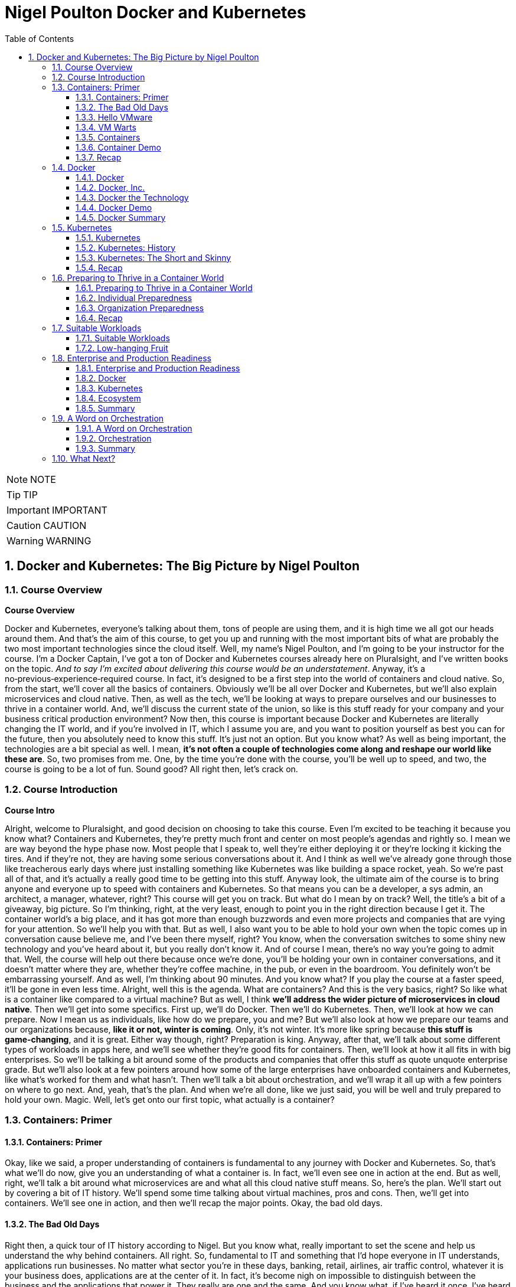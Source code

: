 = Nigel Poulton Docker and Kubernetes
:toc: left
:toclevels: 5
:sectnums:
:sectnumlevels: 5

NOTE: NOTE

TIP: TIP

IMPORTANT: IMPORTANT

CAUTION: CAUTION

WARNING: WARNING


== Docker and Kubernetes: The Big Picture by Nigel Poulton

=== Course Overview

*Course Overview*

Docker and Kubernetes, everyone's talking about them, tons of people are using them, and it is high time we all got our heads around them. And that's the aim of this course, to get you up and running with the most important bits of what are probably the two most important technologies since the cloud itself. Well, my name's Nigel Poulton, and I'm going to be your instructor for the course. I'm a Docker Captain, I've got a ton of Docker and Kubernetes courses already here on Pluralsight, and I've written books on the topic. _And to say I'm excited about delivering this course would be an understatement_. Anyway, it's a no‑previous‑experience‑required course. In fact, it's designed to be a first step into the world of containers and cloud native. So, from the start, we'll cover all the basics of containers. Obviously we'll be all over Docker and Kubernetes, but we'll also explain microservices and cloud native. Then, as well as the tech, we'll be looking at ways to prepare ourselves and our businesses to thrive in a container world. And, we'll discuss the current state of the union, so like is this stuff ready for your company and your business critical production environment? Now then, this course is important because Docker and Kubernetes are literally changing the IT world, and if you're involved in IT, which I assume you are, and you want to position yourself as best you can for the future, then you absolutely need to know this stuff. It's just not an option. But you know what? As well as being important, the technologies are a bit special as well. I mean, *it's not often a couple of technologies come along and reshape our world like these are*. So, two promises from me. One, by the time you're done with the course, you'll be well up to speed, and two, the course is going to be a lot of fun. Sound good? All right then, let's crack on.

=== Course Introduction

*Course Intro*

Alright, welcome to Pluralsight, and good decision on choosing to take this course. Even I'm excited to be teaching it because you know what? Containers and Kubernetes, they're pretty much front and center on most people's agendas and rightly so. I mean we are way beyond the hype phase now. Most people that I speak to, well they're either deploying it or they're locking it kicking the tires. And if they're not, they are having some serious conversations about it. And I think as well we've already gone through those like treacherous early days where just installing something like Kubernetes was like building a space rocket, yeah. So we're past all of that, and it's actually a really good time to be getting into this stuff. Anyway look, the ultimate aim of the course is to bring anyone and everyone up to speed with containers and Kubernetes. So that means you can be a developer, a sys admin, an architect, a manager, whatever, right? This course will get you on track. But what do I mean by on track? Well, the title's a bit of a giveaway, big picture. So I'm thinking, right, at the very least, enough to point you in the right direction because I get it. The container world's a big place, and it has got more than enough buzzwords and even more projects and companies that are vying for your attention. So we'll help you with that. But as well, I also want you to be able to hold your own when the topic comes up in conversation cause believe me, and I've been there myself, right? You know, when the conversation switches to some shiny new technology and you've heard about it, but you really don't know it. And of course I mean, there's no way you're going to admit that. Well, the course will help out there because once we're done, you'll be holding your own in container conversations, and it doesn't matter where they are, whether they're coffee machine, in the pub, or even in the boardroom. You definitely won't be embarrassing yourself. And as well, I'm thinking about 90 minutes. And you know what? If you play the course at a faster speed, it'll be gone in even less time. Alright, well this is the agenda. What are containers? And this is the very basics, right? So like what is a container like compared to a virtual machine? But as well, I think *we'll address the wider picture of microservices in cloud native*. Then we'll get into some specifics. First up, we'll do Docker. Then we'll do Kubernetes. Then, we'll look at how we can prepare. Now I mean us as individuals, like how do we prepare, you and me? But we'll also look at how we prepare our teams and our organizations because, *like it or not, winter is coming*. Only, it's not winter. It's more like spring because *this stuff is game‑changing*, and it is great. Either way though, right? Preparation is king. Anyway, after that, we'll talk about some different types of workloads in apps here, and we'll see whether they're good fits for containers. Then, we'll look at how it all fits in with big enterprises. So we'll be talking a bit around some of the products and companies that offer this stuff as quote unquote enterprise grade. But we'll also look at a few pointers around how some of the large enterprises have onboarded containers and Kubernetes, like what's worked for them and what hasn't. Then we'll talk a bit about orchestration, and we'll wrap it all up with a few pointers on where to go next. And, yeah, that's the plan. And when we're all done, like we just said, you will be well and truly prepared to hold your own. Magic. Well, let's get onto our first topic, what actually is a container?

=== Containers: Primer

==== Containers: Primer

Okay, like we said, a proper understanding of containers is fundamental to any journey with Docker and Kubernetes. So, that's what we'll do now, give you an understanding of what a container is. In fact, we'll even see one in action at the end. But as well, right, we'll talk a bit around what microservices are and what all this cloud native stuff means. So, here's the plan. We'll start out by covering a bit of IT history. We'll spend some time talking about virtual machines, pros and cons. Then, we'll get into containers. We'll see one in action, and then we'll recap the major points. Okay, the bad old days.

==== The Bad Old Days

Right then, a quick tour of IT history according to Nigel. But you know what, really important to set the scene and help us understand the why behind containers. All right. So, fundamental to IT and something that I'd hope everyone in IT understands, applications run businesses. No matter what sector you're in these days, banking, retail, airlines, air traffic control, whatever it is your business does, applications are at the center of it. In fact, it's become nigh on impossible to distinguish between the business and the applications that power it. They really are one and the same. And you know what, if I've heard it once, I've heard it a million times. No applications, no business, and it gets truer every day. Well, applications run for the most part on servers, and back in the day, right, I'd say definitely early to mid 2000s, most of the time we were doing one app per server. And by servers, I mean big, expensive, physical tin like this. So yeah, one of these for every app. And the model worked a bit like this. Hey, the business needs a new application for whatever reason, right, maybe a new product launch or something. Whatever though, the business needs a new app. Well, that means IT needs to go out and buy a new server. That comes with an upfront *CapEx cost*, but don't forget, it's also got a bunch of *OpEx costs*. I mean, power and cooling isn't free, and neither is hiring people to build and administer stuff. Okay, well you know what, what kind of server does this new application require? Like, how big does it have to be, and how fast? And I can tell you from sorry experience, the answers to questions like these were almost always, nobody knows. Seriously! Nobody ever knew how big or fast a server had to be. So, IT did the only reasonable thing. They erred on the side of caution and they went big and fast. And rightly so, right? I mean, the last thing anyone wanted, including the business, was poor performance. I mean, imagine it. Unable to carry out business and potentially losing customers and revenue, all because IT cheaped out on a server that wasn't fast enough. Nah, not happening on my shift. So, IT bought big and fast, and yeah, you probably know, 99 times out of 100 we ended up with a bunch of massively overpowered servers running at like 5 or 10% of what they were actually capable of. A proper, shameful waste of company capital and resources. So, that was the bad old days.

==== Hello VMware

Then, along came VMware. And, oh my goodness, did the world change for the better? Almost overnight, we had this technology that let us take those same overspec'd physical servers and squeeze so much more out of them. Literally, a load more bang for the company's buck. So I guess, well done IT operations guys. I never doubted for 1 second that you always knew that those overpowered servers would one day become useful. Well anyway, keeping on track. Instead of dedicating one physical server to one lonely app, suddenly we could safely and securely run tons of apps on a single physical server. Queue, hallelujah music. Seriously, think about it. That scenario of the business coming and saying hey, we're growing, expanding, diversifying, whatever, and we need a new application. Well it's no longer an automatic purchase of an expensive new server. Now we can say yeah, no sweat. We've already got these servers over here that are barely doing anything. We'll just put the app on one of them. And like I say, almost overnight, though let's not forget right, I mean, VMware as a company and hypervisor technology in general is way more than a decade old now. So it's not really overnight. It did take time. But here we are in a day and age where 999 times out of 1,000, we only buy a new server when we genuinely need one. We are properly squeezing stuff onto our servers and sweating those company assets. And like I said, what a better place the IT world is for it. But... And why is there always a but? It's not a perfect solution. Of course it's not.

==== VM Warts

So, as good as the VMware and the hypervisor model is, it's got a few shortcomings. We take a single physical server‑‑‑and I'm going with a slightly more detailed diagram this time, but we're still high level. So this is our server. It's got processes, memory, and disk space, and we know we can run a bunch of apps on it. Now I'm only showing four here to keep the diagram simple. Anyway, to run these four apps we create four virtual machines, *and each one of these is essentially a slice of the physical server's hardware*. So let's call this here virtual server 1, and we might have allocated it, I don't know, 25% of the underlying server's processing power. Remember, we're just big picture here. So maybe 25% of CPU, 25% of memory, and 25% of the physical server's disk space. And then you know what? Let's just say we did the same for the rest. Well, these are all slices of the real resources in the physical server below. Then each one of these virtual machines needs its very own dedicated operating system, so that's four installations of usually Windows or Linux, each of which steals a fair chunk of those resources, CPU, memory, and disk here, and it steals them just in order to run. We've not got any applications running yet. This is just the operating system stealing those resources. But that's not all. You may even need four operating system licenses. So right there, we've got potential costs already in resources and budget that, I don't know, it just feels like is a waste. I mean, look, as cool as operating systems are, they're a necessary evil. *Like if we could safely and securely run our apps directly on the server hardware without needing an operating system, I tell you what, we definitely would*. But back on track. It's not just any potential cost of licensing the operating systems. Each and everyone needs feeding and caring for, so admin stuff like security patching, updating, maybe antivirus management. There's like this whole realm of operational baggage that comes with each one. And VMware and other hypervisors, as great as they absolutely are, they don't do much to help was with this. So yeah, VMware and the hypervisor model, it changed the world into a much better place. But there's still issues, and there's still gains to be made, which leads us nicely on to containers.

==== Containers

All right, that's definitely more than enough setting the scene. Let's finally explain what a container is. And you know what, let's have a picture to help. Okay, so to keep it simple, we start out with the same physical server. You know what, let's go with same four business apps just to keep things fair. Well, instead of installing a hypervisor down here and then four virtual machines and operating systems on top, each with its own baggage and overhead, remember. Well, instead of all that, we install one operating system. Yeah, just one. Then on top of that, we create four containers. Now we'll come to it in a minute, but each of these containers is a slice of the operating system. Well, it's inside these containers that we run our apps, one to one again, one app per container. Now, yeah, we're being a bit high level here, but you know what, I am purposefully drawing the containers smaller than I drew the virtual machines because they actually are smaller. And they're more efficient. Though aside from that, the model kind of looks similar. In fact, let's see a side‑by‑side comparison. Yeah. See how on the left here, on top of the hypervisor, we create a virtual machine. Well, all that is is a software construct dressed up to look and feel exactly like a physical server. So, like we said before, each one's got its own virtual CPUs, virtual RAM, virtual disks, virtual network cards, the whole shebang. Then, on top of that, we said we install an operating system, and to each one of those operating systems, the virtual machine below it looks exactly like a physical server. It doesn't know the difference. Anyway, look, we already said that these operating systems have capex and opex costs. I mean, there's patching, upgrading, driver support, all that stuff, but look here. Each operating system also consumes resources from the physical server, effectively stealing resources. So each and every operating system steals CPU, it steals memory, and its steals disk space. Kind of reminds me of a book I used to read to my kids called The Hungry Caterpillar, where this caterpillar just kept eating and eating. Well, you know what? We could call this model The Hungry Operating System Model. Each and every one is eating into everything, admin time, system resources, budgets, you name it. Oh, and you know what, it gets worse. Each one is a potential attack vector. So seriously, somebody remind me why we have them. Yeah. Anyway, look back to the container model here. It's only got one operating system. So take a physical server and store an operating system, and then we essentially carve or slice that operating system into secure containers. Then inside the containers we run an app. Net result? We get rid of pretty much all this fat here. It's just gone. Meaning we've got all of this free space over here to spin up more containers and more apps for the business. Love it. Oh, and you know what? These apps in the containers here, oh, they start like, I don't know, just so fast. It's ideal for situations where you're spinning things up and tearing things down on demand because there's no virtual machine and no extra operating system to boot before your app can start. No, in the container model, the OS is down here, and it's already running. So all of these apps up here in the container model are securely sharing a single operating system down here. Net‑net, most containerized apps spin up in probably less than a second. And you've only got one operating system that's stealing resources and demanding admin time. So that's it. Tell you what, let's see one in action.

==== Container Demo

Okay, quick demo time. And you know what? Don't be put off by the sight of the command line in a big picture course. It's going to be a really simple demo. And you know what? Everything that we do here can be done either through a GUI or even better, automated through APIs and orchestration tools. Anyway, right, I've got a machine here running Docker. Now it doesn't matter where or what that machine is. So it could be a virtual machine in the cloud or a bare metal server in your data center, or even your laptop running Docker desktop. It really doesn't matter, right? Docker is Docker. It runs on VMs, bare metal, your laptop, whatever. In fact, you know what? Let's drop our picture in up here. Right, so I'm logged onto the host here, and it's got Docker installed. Now, Docker does Linux and Windows and generally speaking, at the kind of high level we're at, at least, Docker on Linux will only run Linux apps, and Docker on Windows only runs windows apps. Now, look, there are ways to get Linux apps running on Docker on Windows. Fair enough. But for us right now, at the kind of level we're at, it's really best to think of Linux apps running on Docker on Linux, and Windows apps run on Docker on Windows. Anyway, look, I've downloaded a single image here to this Docker host, and it's called ctr‑demo. Now you can think of an image as a pre‑packed application or, if you're a tech guy, maybe think of it as like a VM template. Basically, it's got everything wrapped up into a single bundle that you need to run an application. This one happens to contain a web server that runs some static content. So to fire up a container from this image, we'll use this long command, which, in case you're interested, says, run me a new container, base it off of the image that I just downloaded, call it this name, and then expose it on this network port. Yes, there's other options in there, but for us right now, this is all we need to know. And check that out, right? This number is the unique id of the container, and it tells us that it's already up and running, so I don't know how fast that was, but less than a second probably, and I promise, there was no video editing there from me. Now there's commands and the likes to get details of running containers, obviously, but all that we need to know is the IP address of our server here, that's this number up here, and that we exposed it on port 8080. So if we switch to a new browser tab here and put in that IP in port, boom! There is our web server. So let me recap, just in case something wasn't clear. I downloaded an image. Think of that as a pre‑packed application, yes? In our case, it included a web server, some content for the web server to display, and an embedded command that would automatically start that web server when we spin the image up as a container. Well, once that image was downloaded and you download these from container registries like Docker Hub, which, for want of a better analogy, is a bit like the app store, but just for containerized apps. Anyway, once we've got the image, we told Docker to fire it up as a container. We gave it a name, and we exposed it on a network port. And you know what? Docker just made it happen, and fast! Then obviously, we verified it with the browser. Good stuff! But you know what? Because containers are a lot like virtual machines, just faster and more lightweight, well, we can stop them like this, and if we go back to the web page and hit Refresh, we see, as expected, it's not running anymore, but back here to start it again, and refresh the browser again, and we're back in business. And no joke, how simple was that? Get an image with your desired app in it, fiire it up as a new container, and you're in business. Stop it, restart it, even delete it, right? It's simple stuff. So there you go, right? If you've never seen a container in action before, you have now. Though, don't be underwhelmed. This stuff really comes into its own at scale. Anyway, look, let's wrap up the module by mentioning microservices architecture and a bit on cloud native and, of course, we'll be recapping the major points that we've already covered.

==== Recap

So, apps run businesses, no apps, no business, all that jazz, yeah. And in the old days, we spent way too much of pretty much everything getting those apps up and running. It took too long, it cost too much, and it resulted in a buttload of waste. Well, along came VMware and friends, and all of a sudden things got better. Lead times collapsed, costs came down, and utilization, I mean, through the roof, we were cooking on gas. Only, progress waits for no one. And while we were rocking it with VMware, the Linux world was plowing away, developing the technologies required to run containers, which are faster, cheaper, and give us even better utilization. Now, we can use containers like virtual machines. I mean, for a while now, Docker, Inc. has been running a program called Modernize Traditional Apps, where you effectively #*lift and shift old legacy apps into containers*#, and that's all good. It works, and it's a step in the right direction. But containers offer so much more. And this is where terms like *microservices* and *cloud native* start getting thrown around. So, winding the clock back a bit again. Legacy apps, or monolithic apps, as we sometimes call them, these of those monstrous apps where everything that the app does is pretty much baked into a single binary, which is just a fancy name for a computer program. So everything lumped into a single program. Maybe your app has a web front end, a shopping cart, inventory manager, search, authentication, I don't know a check‑out service, you name it. In the monolithic design, all of that functionality gets baked into a single program. And without getting into detail, it's just a nightmare from a developer perspective. If you want update or fix, let's say just the search part of the app, it is a whole big exercise on the entire code base. So you're hacking the entire app, and you're testing, and you're recompiling the whole thing. Not a lot of fun, and, you know what, more than a bit risky. And on the operations front, if you've got an issue, let's just say with the same search functionality again, the only way to roll out a fix, because everything is lumped into a single program, remember, so the only way to roll out the fix is to take the entire app down. Good luck getting the business to agree to that. Fortunately, cloud native and microservices, on the other hand, these break out all of those different components and make each one its own little mini app or mini service. I mean, they all still talk to each other to make the full app experience, but updating that search feature all of a sudden that just became way easier for the developer and the operator. So now the developer only needs to touch the search code when it updates the search feature. And ops, they only need to roll out a new version of the search service. No more taking the entire beast down just to update one part. And you know what, *that's the essence of microservices and cloud native: build, deploy, and manage apps in a way that lends itself to modern business requirements, or cloud computing requirements, as we often call them*. *So no, it isn't really anything to do with deploying on the cloud. I mean, you can absolutely run a cloud native app in your on‑prem data center*. *You see, cloud native is all about how the app's built and managed, so we can do things like scale the front end independent of the back end*. And like we said, you can iterate on each feature independently. Now, we could talk about this all day, but time is of the essence, so let me finish with this. In a way, *containers are virtualization 2.0*. They improve on nearly everything offered by hypervisors, and they pave the way for more modern cloud native and microservices applications. Though, do you know what, don't expect them to replace VMs, I mean, not entirely. Because well, I mean, in a lot of cases, they'll live side by side. I mean, sure, plenty of people are container only, especially startups and those people that are 100% in the public cloud. But in most enterprises and a lot of other places, we'll be seeing containers and VMs sitting side by side, you know what, even the occasional mainframe lurking around in the background. Okay, what have we got next? Right, yeah, next on the agenda is a closer look at Docker, the company and the technology. See you there.

=== Docker

==== Docker

Docker, Docker, Docker. No conversation about containers or even microservices is complete without Docker, which I think is without question the company and the technology that gave us modern containers. So cheers, nice one Docker. So this is how we'll do this. Docker is at the very least, two things. There's the company, Docker Inc., and there's the technology Docker. And as we'll see, they're closely linked, yeah, but they are not the same. So, we'll talk about them separately, and we'll start with the company. And you know what, we might even do a bit of a demo, we'll see. Let's go talk about Docker the company.

==== Docker, Inc.

So Docker Inc. Big D Docker, or Capital D Docker. It's a technology start up from San Francisco. And it's the main sponsor behind the open source container technology with the same name. But you know what? It is way more than just that. But let's start at the beginning. Docker, the company, didn't actually start out life as Docker, nor was it really anything to do with changing the way that we build, ship, and run our applications. Originally, it was a company called dotCloud that provided a developer platform on top of Amazon Web Services. So, you know, like taking AWS and then layering this kind of uniformed developer experience on top. Only that wasn't working so much as a business and in around about 2013 they really needed something different. And it just so happens in one of those *twists of fate*, they'd been using containers to build their platform on top of AWS. And, and this is the important bit, they had this homegrown tech that they built as an internal tool to help them spin up and manage their containers. And cutting a long story short, and I wasn't there myself, but this is the gist, they needed something new, they looked at this in‑house tech for building containers and thought, what if we give this to the world and build a business around it? Well, obviously that in‑house tech was Docker, and here we are today, where *Docker has literally changed the technology world*, in a similar way to VMware, though arguably Docker has changed things in a deeper and a more fundamental way. Anyway, the name Docker actually comes from a British colloquialism that's a conjunction of doc and worker. So somebody who works in a dock or a shipping port. You put the two together, get rid of the work, and you get Docker. And I really like it, it's short and catchy. Anyway, like we said, around 2013 the company called dotCloud made a humongous pivot, and it changed its business from being this company that provided a developer platform on top of AWS to a company that changed the way we build, ship, and run software. Look, it gave us the gift of containers. Sounds cheesy, I know, but it's true. Well, since then, as a company, they have taken in trailer loads of venture cash, I think raising something like 200 million in just a couple of years, and even more since. But you know what? In those early days, it felt like, yeah, they were hard at work building the technology, but not with such a great vision on how to make it into a viable business. Now, of course, this is my opinion from the outside with, okay, a bit of internal access, and you know what, I mean no disrespect to anyone involved with Docker, quite the opposite, actually, I have nothing but respect for what they've built. But yeah, back in the early days, it really felt like it was lacking in a business plan. Anyway, look, that was then, and this is now. And these days, I reckon they've got a solid business plan. In fact, now one of the main focuses of Docker, Inc. is selling an enterprise grade container management platform and providing world class support. Right, well, look, I think without getting into too much detail, that's Docker Inc., a tech startup from the Bay Area, they gave the world the gift of Docker and easy to use containers. And these days, they're in the business of orchestrating and supporting containerized apps at scale with a focus on enterprises. Magic. Now let's turn our attention to the technology.

==== Docker the Technology

Okay, let me try and give you Docker: The Technology in like one or two sentences. Containers are like fast lightweight virtual machines, and Docker makes running our apps inside of containers really easy. Now, we're going to dig a bit deeper, but that really is the main takeaway. *Docker makes running apps inside of containers really easy*. Anyway, the Docker application, if you will, is open source. And like most open source software these days, it lives on GitHub. And let me say, I appreciate that in the past a lot of people, and I want to say especially enterprises, but maybe that's just cause I spent most of my career in large enterprises. Anyway, right. There was definitely a stigma around open source software in the past. And I'm not bothered about getting into the politics of that other than to say those days thank goodness are well and truly behind us now. In fact, open source software is eating the world. Well, the open source Docker technology, generally called the Community Edition or CE, it's free to use, and you can contribute back and please do. You'll be in good company because the list of people and companies that have contributed, wow. It's like the Who's Who of the technology world. There's your Red Hatters, IBMers, a I know IBM owns Red Hat, but there's Microsoft, you name it. All the big players are contributors. Plus, most of them are supporting it as well. Now then, as well as the Community Edition, Docker Inc, the company, sells and supports an Enterprise Edition, which is essentially the same technology stack, only it's on a slower release cadence, I guess to keep it more stable, but it gets a few extra features and obviously an enterprise‑class support contract. Either way though, Community Edition and Enterprise Edition are both about running and managing apps inside of containers. In fact, we call apps running in containers containerized apps. Now, yeah, you know what? I think we will do a demo. I was going to go through the workflow now, but I hate PowerPoint. So let's do a quick demo, and I'll just explain the workflow as we go. It'll be better this way anyway.

==== Docker Demo

Okay, so earlier in the course, we touched a bit on microservices. I think maybe we said something like modern cloud‑native apps are built from lots of small parts that work together to form a useful app. So maybe you've got an app with a web front‑end service, an API gateway, a catalog, shopping cart, whatever, yes? Well, *in the cloud‑native microservices world, each one of these services gets coded separately, and each one lives in its own container*. And you know what? You can even have different teams responsible for each one. Now importantly, what this means is that each one of those services can be fixed, updated, whatever, independent of the rest. But of course, they all talk to each other to form that useful app. Well, this is some super simple code that runs a web server. If you're a developer, you see stuff like this every day, but if you're not a developer, all it is is some application source code, and when we run it, it's going to display a web page. Alright, so what we'll do is, we'll briefly walk through how to get this code up and running as a container with the emphasis on brief. If you need more detail, go check out our Getting Started with Docker course or maybe Docker Deep Dive, but we've got some code, and this is the workflow we'll follow. We'll take the code and build it into a Docker image. Now an image is like a stopped container, or maybe a template for how to build a container. Anyway, we'll build an image, then we'll push that to a registry. After that, we'll start a container from it; that easy. Step one, then. Containerize this app. Now I'm on a machine with Docker installed. It's actually my Windows laptop, and all of my code and dependencies are right here in this folder and any folders beneath it. So I just go Docker image build. This is telling Docker to build me an image. We'll call it this and then saying period here says build the image out of all of the files in this directory and below. And that's away building. Now while it does it, all Docker's doing here is taking our source code and doing all the hard work to package it as a container or is an image actually, because remember, an image is like a stopped container. Anyway, let me bend space time here a bit until this is done. Okay, we should have a shiny new image here. Right? But you know what? It's our source code all packaged and ready to use as a container. Now, the next step, and I mean after testing and everything, but normally we'd push this image to a registry. I'm just going to push it to Docker Hub, but you can have your own on‑prem or private registries. The work flow is the same, right? Okay, a bit more tinkering with space time, and here it is on Docker Hub. Marvelous! So application containerized and now pushed to a registry; that just leaves us with a last step to run it, which we saw from a previous lesson. Run me a container, give it a name, make it available on the network, and base it on this image here we just built. And it's like greased lightning, yes? So if we open a browser tab, this is our local machine here where the container's running, I think it was port 8000, and as if by magic. A thing of beauty, yes? Alright, well, let's recap what we've learned in this module.

==== Docker Summary

Okay, we said Docker is at least two things. There's 1, the company, and there's 2, the tech, and, yeah, they're related. We said the company Docker is out of San Francisco, and they are all about helping people move to containers and providing an enterprise‑class platform with the usual type of support agreements that most enterprises demand. Then there's the technology. This is all about running your business applications inside of containers. And I think like we saw in the demo, you just take your application code, and you build it into an image. Then you store that in a registry somewhere, on‑prem, in the cloud, it's your call, and you use that image to spin up your app as containers. And that's it. It's not rocket science, and that's actually the beauty of it. It's simple. But as simple as it is, it is absolutely key to moving to a modern cloud native microservices design, which I know is a bunch of buzzwords. But it's all vital if you want your business and your applications to be able to roll with the demands of the modern world. Okay, well, it's all well and good running a single container on your laptop like we've just shown you. It's a whole different world, though, doing it. at scale. And you know what, scale is where the real world is. So to help us with this, there's two things I'll mention here. I mean, there's other options as well, but for us in this course, there's Docker Swarm, and there's Kubernetes. Now Swarm's great, and we cover it in our Getting Started with Docker and Docker Deep Dive courses. But for us now on this course, we're going to focus on Kubernetes, because to be honest, it's where most of the action is, so see you there.

=== Kubernetes

==== Kubernetes

Kubernetes, yes, everyone's talking about it. And to be fair, loads of people are using it. So this is what we'll cover. We'll set the scene with a bit of history and background stuff, the kind of stuff you're really need to know before taking your first steps. Then we'll just go for it. What is it, how does it work, and what does it do for us? Then we'll finish for the recap, so let's do it.

==== Kubernetes: History

Okay, way back like once upon a time ago, Google was taking over the Internet. In fact, how many of you remember this, yeah? This is Google from like 1999 or something. Quality stuff. Anyway look, as Google began to dominate the Internet, more and more of the tech that was powering it was actually running in containers. So things like Search here, but also Gmail and a bunch of the other stuff, behind the scenes, it was all running on containers. Now remember, this is way back when like long before Docker and all the cool stuff we've got today. So Google was running Search and stuff on containers, and obviously Search and even Gmail and the likes, they're pretty humongous. I mean, we're talking like billions‑of‑containers‑a‑day stuff here, which would be right seeing as every Google search runs in its own container. Well, at scale like that, you just can't have humans pushing buttons. So what they did was they built a couple of in‑house systems to help. First, they built something called *Borg*, quality name. Then they built Omega. So Borg came first, and as you do, you learn a bunch of stuff, and they fed that into *Omega*. Then, for whatever reasons, they decided to build another system, obviously learning from both Borg and Omega. And they made this new one open source and lo, Kubernetes was born. So Kubernetes came out of Google, *and it's open source. And these days, it's the superstar project for the Cloud Native Computing Foundation*. And to say it's gone from strength to strength, wow, that would be an epic understatement. I mean, today as I'm presenting this, well, I mean, where do I start? From a backing perspective, it is backed by pretty much everyone. I mean, the cloud players are all over it and so are the traditional IT vendors. So your big three cloud providers, Amazon, Azure, and Google, they all offer hosted Kubernetes services and so does IBM and a bunch of the others. But it doesn't stop there. You can get Kubernetes for on‑prem. And you know what? Most of them can be backed by enterprise‑class support contracts. So everyone's behind it, meaning they're contributing to its development, and they're providing support contracts. As well though, on the technology or the feature front, seriously, it is one of the most extensive platforms I've known. In fact, it's probably the most extensive. *Like it does stateless, stateful, batch work, long running. It does security, storage, networking, serverless, or Functions as a Service, machine learning*. Honestly, we could be here all day. There is not a lot that Kubernetes can't do. And all of the stuff it can do, it can pretty much do anywhere. Like we said, in the cloud and on‑prem and your data center and even on your laptop when you're developing. Well, this is becoming a bit of a lovefest, and I don't want that. So just one more thing before we dive in a bit. The name Kubernetes. Okay, it's Greek for helmsman or captain, the helmsman being the person who steers the ship, which I guess is why they picked it. I mean, after all, we have got this nautical theme going on in the container ecosystem. Oh yeah, and you'll see it shortened to this quite a lot. The 8 replacing the 8 characters between the K and the s, and some people pronounce this keights. You know what though? That'll do for background. Time to look at what it actually does.

==== Kubernetes: The Short and Skinny

Okay, what Kubernetes does. And like the tag line's saying, seriously, it does most things. Anyway, if you've been following along, you'll know a bit about Docker, which at its core, Docker provides the mechanics for starting and stopping individual containers, which, in the grand scheme of things, is pretty low‑level stuff. *Well Kubernetes, it doesn't care about low‑level stuff like that. Kubernetes cares about higher‑level stuff, like how many containers to run in, maybe which nodes to run them on, and things like knowing when to scale them up or down or even how to update your containers without downtime*. Now then, this is Jay‑Z right, so give me a chance. If you think about your application as a musical masterpiece, I know, bear with me. If you did that right, it would be made up of lots of different musical notes from different instruments. They'd be violins. Maybe they'd be front‑end services. And I don't know, maybe the brass section would be the back end or whatever. But when they play together, they form this amazing musical experience. Well, if you've seen an orchestra, you know that there's a conductor at the front, and that persons in charge. And she's doing things like telling the trombones when to come in, how many violins, how loud, all of that stuff. Well, applications are similar, loads of different parts that need to know how and where to run, which network to operate on, how many instances are required to meet demand, and probably a load more, right? And if this is a case, which it is, then Kubernetes is the conductor. So it's basically issuing commands to Docker instances, telling them when to start and stop containers and how to run them, sort of. And like with the orchestra, when all of this stuff comes together, they form this amazing application experience. Anyway, that was cheesy, so I hope it was useful.

A bit more technical though. I guess if you know VMware at all, maybe think of Docker as ESXi, that low‑level hypervisor yeah. Then Kubernetes, I suppose, would be vCenter that sits above a bunch of hypervisors. Anyway, at the kind of high level we're at, we'd have a Kubernetes cluster down here to host our applications, and it can be anywhere yeah. Well, each of these nodes is running some Kubernetes software and a container runtime. Usually the container runtime's Docker or Containerd, but others do exist. The point is, there's a container runtime on every node so that every node can run containers. Then sitting above all of this is the brains of Kubernetes, and that's making the decisions like the conductor in the orchestra yeah. Well, assume we've got a simple app with a web front end and a persistent back end. The web front end's maybe containerized Nginx, and let's say it's containerized MySQL on the back end. We tell Kubernetes maybe we want a single container on the back end and give it a lot of resources like CPU and RAM. But on the front end, tell you what, we'll have two containers, but keep these smaller. And Kubernetes deploys it. So one of the things Kubernetes does is decides which nodes to run stuff on, and it'll look something like this, and that's fine. *But let's say load on the front end increases and those two containers are not enough, okay, no issue. Kubernetes is watching, so it sees the situation, and maybe it spins up two more, and it does it without a human getting involved*. So literally, load goes up on the front end, and Kubernetes has enough intelligence not just a sit there and suffer, no. It spins up more containers. Problem averted. But the same goes if load decreases. It's automagic. Kubernetes sees the drop in load, and it scales back down. Oh, and it's the same if a node fails or something. Seriously, Kubernetes is a fighter. It sees the node go down, and it doesn't run away and hide, and it doesn't freeze and hope the situation isn't happening. No chance. Kubernetes fights. So remember up here, we asked for two web front ends. Well right now, we've only got one. Kubernetes observes this, and it fixes it, and we call that *self‑healing*. Now look, I appreciate this is really high‑level stuff, and I am oversimplifying, but you get it. We tell Kubernetes what we want, and Kubernetes makes it happen. *Then when things change, increased load, failed nodes, whatever, Kubernetes deals with it, and who doesn't want that*. *Anyway remember, Docker's doing all the low‑level container spinning up, spinning down stuff, but it only does it when Kubernetes tells it to, meaning in this respect*, *Kubernetes is managing a bunch of Docker nodes*. And look again, we're ridiculously high level. But if you need the detail, we've got a course with all of that. For now though, I think that's it or no. One more thing, but you know what? You'll love this. *Kubernetes is the absolute business for decoupling your applications from the underlying infrastructure*. So we've said *Kubernetes runs everywhere, Kubernetes on‑prem, Kubernetes in the cloud, it's all the same, meaning if your apps run on Kubernetes, it is a piece of cake migrating them on and off the cloud or even from one cloud to another*. No joke. I mean, unless you're writing your apps to be tightly coupled to the services of one particular cloud, which ideally you wouldn't, but yeah I understand why we sometimes do. But assuming you're not writing your apps to be locked to a specific cloud, then you can absolutely move seamlessly between one cloud and another and even on and off the cloud, which I think you'll agree has the potential to be huge going forward. Anyway look, that's definitely enough. Let's do a quick recap.

*Recap*

Okay, Kubernetes. It's all about managing containerized apps at scale, and the focus is very much on the app. Anyway, it came out of Google, where it's got this illustrious ancestral heritage of managing containers at whopping scale. It is open source, and you know what? It's the poster child for the Cloud Native Computing Foundation, which, actually the CNCF is the leading foundation driving the development and adoption of Cloud Native Technologies. And as you'd probably guess, its members are all of the leading tech companies, large and small. Now, speaking of vendors, they are literally all over Kubernetes, like all the major cloud players have it, and the traditional on‑premises vendors, they love it as well. I think the take home point, Kubernetes is everywhere and everyone is offering it, and for the most part you can get it with solid support contracts. Good stuff. On the more technical side, though, we build a Kubernetes cluster to host our applications, and it can be anywhere, on‑premises in your own data center, or just about any cloud, and even your laptop when you're developing. Well, once we've got that, we package our apps, tell Kubernetes what they should look like, and then we just sit back and we let Kubernetes do all the hard stuff of deploying and managing. So things like scaling, self healing, running updates, all that stuff, yeah, no sweat, Kubernetes does it. I mean, there's obviously some upfront work from us to do, like, the packaging and set some of the thresholds and the likes. But honestly, with actually not a huge amount of effort from us, Kubernetes really can manage our apps, which definitely is magic. But capping it all off is the fact that it decouples our apps from any underlying environment, meaning we can switch between clouds, we can move back on‑prem, and even back to the cloud again. It's all pretty easy with Kubernetes. And you know what? In my opinion, it's got the brightest future of any technology I can remember. And on that note, that's it. I mean, there's a ton more in our Getting Started with Kubernetes course, but for us here and now, we're switching tack and we're going to look at how we can prepare for all of this.

==== Recap

Okay, Kubernetes. It's all about managing containerized apps at scale, and the focus is very much on the app. Anyway, it came out of Google, where it's got this illustrious ancestral heritage of managing containers at whopping scale. It is open source, and you know what? *It's the poster child for the Cloud Native Computing Foundation, which, actually the CNCF is the leading foundation driving the development and adoption of Cloud Native Technologies*. And as you'd probably guess, its members are all of the leading tech companies, large and small. Now, speaking of vendors, they are literally all over Kubernetes, like all the major cloud players have it, and the traditional on‑premises vendors, they love it as well. I think the take home point, Kubernetes is everywhere and everyone is offering it, and for the most part you can get it with solid support contracts. Good stuff. On the more technical side, though, we build a Kubernetes cluster to host our applications, and it can be anywhere, on‑premises in your own data center, or just about any cloud, and even your laptop when you're developing. Well, once we've got that, we package our apps, tell Kubernetes what they should look like, and then we just sit back and we let Kubernetes do all the hard stuff of deploying and managing. So things like scaling, self healing, running updates, all that stuff, yeah, no sweat, Kubernetes does it. I mean, there's obviously some upfront work from us to do, like, the packaging and set some of the thresholds and the likes. But honestly, with actually not a huge amount of effort from us, Kubernetes really can manage our apps, which definitely is magic. But capping it all off is the fact that it decouples our apps from any underlying environment, *meaning we can switch between clouds, we can move back on‑prem, and even back to the cloud again*. It's all pretty easy with Kubernetes. And you know what? In my opinion, it's got the brightest future of any technology I can remember. And on that note, that's it. I mean, there's a ton more in our Getting Started with Kubernetes course, but for us here and now, we're switching tack and we're going to look at how we can prepare for all of this.

=== Preparing to Thrive in a Container World

==== Preparing to Thrive in a Container World

Okay, so we're at the point when most people have heard of containers, and actually quite a few have gotten awareness of the potential changes they bring. And sometimes they're worried, which actually, I think, is fair enough. I mean, change represents the unknown, and a lot of us, including a lot of organizations, just don't like unknowns, or at least they're wary of them. That all said though, more often than not, people accept that at some point, they're going to have to deal with containers, which is why I'm always asked, how can we prepare? Well, obviously, that's the topic for this module. How can we prepare ourselves and our organizations so that we can not only live, but thrive in a world of containers? And we'll look at it from these two aspects, one, how do we prepare ourselves as individuals, you know, make sure we look after our own careers and make sure we're personally ready for the opportunities that are coming, but also we'll talk about how we can prepare our teams and organizations. So exciting times ahead, and everybody has their chance to be a winner or a loser. It's up to you. Let's crack on.

==== Individual Preparedness

Alright then, protecting our own backs. Hey, we've all got to do it. Anyway, on the personal preparedness front, the two things you need to survive and thrive are knowledge and experience. Now, I know that no two of you watching this course are the same. I mean, some of you are going to be hands on like developers, sys admins, devops, yes? Some of you are going to be architects, some management, we've probably got the full set. Well, if you're one of the hands‑on type, just keep doing what you do best and get your hands on this stuff, but get them filthy! Seriously. It's never been easier to play around with new tech. I mean, in the Docker and Kubernetes space, you can play around on your laptop. Like, I reckon every day I'm using Docker Desktop, which, if you don't know, is free software from Docker Inc., and it runs on Windows and Mac. And what you get is a development Docker and Kubernetes environment. In fact, you know what? Some of the demos from earlier in the course were done on my laptop. Magic! But you can also run this stuff in the cloud so like on your own cloud instances or one of the many prepackaged hosted services. I think, for example, in the Kubernetes space, *you can build your own clusters on vanilla cloud instances, or you can use one of the hosted services like EKS from Amazon Web Services or AKS from Azure, or even GKE from Google, which is my personal favorite*. As well as that though, there's free online playgrounds like Play with Docker and Play with Kubernetes. The point is, there are no excuses for not getting your hands filthy with dirt. Now as well as that, I mean, we did say knowledge and experience. Well, we've obviously got tons of technical videos here on Pluralsight that can help you out. These are just a few. Again, the point is, get learning and get your hands dirty! Now then, if you're not a hands‑on person or maybe you're not in a hands‑on role, no worries! Crack on with this course! Its whole raison d'etre is to clue you up on the basics so that at the very least, you know what you're talking about next time you get asked. And I promise, by the end, any fears or doubts you might have had before, you'll be like, what was that all about? You will be more than ready to get contacting your peers and talking and planning. So, yes, the fact that you're here means you're on the right path. But it is a path, right? We've got plenty more courses to keep you going once you're done here. And if you're a hands‑on person, get your flipping hands on with some of these options. Honestly, it has never been easier, and you'll love it!

==== Organization Preparedness

Okay, the 1,000,000 crypto coin question, how can we prepare our teams and organizations for containers? And this one is a bit trickier, but it's still very doable. Well, first and foremost is acceptance. Your teams and organizations have to accept that containers are coming. And even if you don't think they're coming to your organization, I don't know, you might be surprised. And that's not me thinking that I know more about your business than you do. I'm just saying there's a chance you might be surprised. Let me give you an example. A while back, like when Cloud Computing was finding its feet, the owner of a large database and technology company was on the record as saying the cloud is this made up thing and would have 0 impact on his mega business. This is a true story, by the way. Well, well, unfortunately for him and his business, people like Amazon and Microsoft took it a bit more seriously, and in many ways, right, they saw what was coming, and they adapted themselves to thrive. Well, fast forward to today where AWS and Microsoft Azure are tearing things up. Well, guess what? This mega corp that ignored the cloud is watching its competitors eat its lunch while it plays this massive game of cloud catch up. And you know what? Potentially it's never going to make up the lost ground. Moral of the story, and don't get me wrong here, you know your business way better than I do, just do yourself a favor and take a bit of a step back and have a proper look at how and where containers might be able to improve your business in IT. You might be surprised. Anyway, so the first thing is definitely to acknowledge that those things over there on the horizon are containers and they're probably heading our way. Next up, ask around, right? Ascertain, first of all, whether or not you've already got containers in your environment, potentially under the radar. I mean, let's learn from our past with the public cloud, yeah? How many of you guys, like me, were operating in blissful ignorance while teams and individuals were procuring services and infrastructure from AWS under the radar? I got burned, shadow IT, yeah. So get out there and determine whether or not you've already got containers. Have you got containers? Sounds like a disease. Anyway, after that, start thinking and talking about good areas to start using them. Now, generally speaking, developers are going to love them. And a great place for developers to start is continuous integration and continuous delivery. But keep a tag on things because the chances are they'll like them so much they'll start using them anywhere they can, which is good in the long run. It just needs to be done right, yeah? So you know what? Actually what a lot of companies do, especially the bigger ones, is they set up some kind of SWAT team and they give them, like, a new project or some area of the business that's a good fit for a testing ground. So, like you section off this area of the business or whatever for a specialized team and you have them get into the whole thing, Docker, Kubernetes, Microservices, you name it, the whole shebang. And you get them to learn it, and you get them to deploy it. And once they've done that maybe once or twice, then you get them to become ambassadors or whatever for the wider company. So, like, a seeding team, yeah? Pull it off in a new project or two, then deliver it to the wider organization. And as well as that, right, while that's going on, messaging and education is massive. So get as many of your colleagues as possible on here on Pluralsight and get them sold on this, and get them excited. Now developers are great, but it's important not to ignore infrastructure and ops, especially, I think, with Kubernetes. Because that's arguably got more on the ops front, like deploying and then also managing your apps. And guess what, right? For this to work in your production environments, the same old production rules apply. I'm thinking things like you're going to want *resilient infrastructure* to run these new apps on. You're going to want monitoring. You're going to want logging. You're going to need orchestration. And, as always, do not leave it until the last minute. Now I'm waffling a bit, so let me close out with this. The golden rule here really is just to talk. Get Dev and Ops talking, get management talking, and then get doing. *And like we said, start small, but dream big*. I can't believe I just said that, but it's true, right? Do it. It's how just about everybody I deal with is doing it. *So recapping, right, a small specialist team, have them work on something small, but take the holistic view, and then when they've done it successfully, seed it throughout the rest of the business*. It's a tried and tested approach. Oh, and yeah, remember, get them on here on Pluralsight as well. Okay, one last thing. You probably want to start thinking about who pays for this stuff. Like, whose budget will it come out of? Which in turn, quite often, dictates who owns it. But you know what? That's probably the best advice I can give for how to prepare yourself and your organization.

==== Recap

So, that was an easy module, Get Prepared. In recapping though, I think a couple of take away points are, look, containers are coming, in fact, they might already be where you are, and maybe, just maybe, you might not know about them, so do some digging. They're either here already or they're at the front door, which leads to the second point, when they arrive, I'm telling you, they spread like crazy. So, prepare yourself individually with the necessary skills, but also prepare your organizations by getting into Docker and Kubernetes, but also the things like logging, and monitoring, and all the other stuff that you need for a production deployment. Then, make sure all the relevant teams and people are talking, especially developers and operations if that's how your organization is structured because, you know what, these are exciting times, and I'm probably going to get a bit carried away here, but make no mistake, the winners and the losers are still being decided. Now, on the individual front, there'll be people who carve out stellar careers and build stellar companies, but on the flip side, there'll be people who struggle to keep up, and unfortunately some who get utterly steamrolled by the whole thing. But like I keep saying, it's still early days, and you know what, this is going to sound horrifically cheesy, but you have absolutely got the power to choose your own destiny here. Literally grab containers by the scruff of the neck and make them work for your career and your organization. And on the winners and losers front, right, it's the same for companies and organizations, and even IT departments. There'll be some who see this comment and set themselves up to benefit, and there'll be some that batten down the hatches and just hope it blows over. And in most cases, it's not going to blow over, well, I can't see it at least, but I think as well we said, right, within organizations, look at maybe setting up specialized teams that dive into the deep end on some safe project or whatever, and then once they're good at it, start getting it out there to the wider organization. Okay, coming up next, we're going to talk about the types of applications that containers are good for, and maybe some that they're not so good for. See you there.

---

image::c:/nc/bookmark.png[]

---


=== Suitable Workloads

==== Suitable Workloads

Okay, the question I still get asked about containers is *whether or not they can be used for stateful apps, so apps that persist data, or if they're just good for stateless*? And you know what? If I'm being honest, in the past, that was one of those, well, I mean, yeah, they're obviously amazing at stateless stuff, but they can do stateful as well, only that last bit, I don't know, it always felt a bit like I was trying too hard or even trying to convince myself a bit. You know what? That was then, and this is now. *And since at least like 2018 both Docker and Kubernetes have gotten really good at doing stateful*. And you know what? We'll get into the detail in a minute, but for now, maybe we could do with a definition. But before I get into this, stateless and stateful can mean different things to different people. So I'm throwing this out there as the definition that we'll work with. So I'm saying a stateful app or a stateful service is one that absolutely has to remember stuff. *Like if a state full up stops or crashes or the node it's running on dies, well, it abso‑freakin‑lutely has to come back up without forgetting anything, and a database is the usual example*. So when you first fire up a database, it probably looked something like this. So the database app is running in a container here on Node 2, and its using a volume to actually store the data, that's our state. And when it's very first created, it's empty. But as things crack on, it starts storing data. Then if things go pop, for whatever reason, right, it doesn't matter. But what does matter is that restarting the service, maybe over here, it absolutely has to come back up with all the data that was previously stored. Like if you started here fresh again with no data, well, what's the point? So for us, that's stateful, it has to remember stuff. Stateless, on the other hand, that's easy. It doesn't remember stuff. So whatever you started with on day 1, maybe a Web server with some static content, if it runs for 2 weeks, at the end of those 2 weeks, it looks exactly the same as it did on day 1, like nothing new has been updated or stored. So if that goes bang, we just bring it back up exactly how it was on the first day two weeks ago. Right, so for us, that's stateful and stateless. Now then, just as a way to reinforce, maybe this quick restaurant analogy helps. A stateful restaurant would be one that remembers you. So you've been there before and you walk up again, and the staff are like, aw Mr. Poulton, we remember you. You like the table on the balcony with the city view. Let's see if we can get you up there again. Where as a stateless restaurant, I don't know, that would be more like Mickey D's or something. Yeah, where they've got no idea that you've been before and you take a tray and you find your own table. Anyway, look, the general story these days is that Docker and Kubernetes are actually pretty darn good at both. I mean, they're the absolute business when it comes to stateless, but without any trace of stretching the truth, they are really good at stateful as well, so let's go look a bit closer.

---

image::c:/nc/bookmark.png[]

---


==== Low-hanging Fruit

Now, and I'm going to keep this is brief and as high level as I can cause it can be a complex topic, but I do think we need some background and history real quick. Now I don't think there's any doubt that there's a huge push towards modern cloud native and microservices designs and architectures. The premise is modern businesses need to be agile and a whole bunch of other buzzwords. But buzzwords aside, these are facts. *Modern businesses need to be more reactive and more adaptive than ever*, and modern businesses are, for the most part, the sum of their applications, at least to the extent that crappy old sluggish apps equals crappy old sluggish businesses for the most part. Now we might talk about it later, but anyone who remembers walking or driving to the video store to rent a movie on VHS knows that streaming from Netflix or whoever is way better. And obviously, most of those old VHS rental business are gone. But why? I mean, it's certainly not because we're not watching movies or TV anymore. On the contrary actually. We're watching more than ever. So you might think those old movie and VHS rental companies would be kings and queens of the world. But they're not. I mean, they're gone. Why? *Because they didn't react and adapt to change*. Anyway, we need scalable, adaptable businesses. The market's demanding it. Well, clouds are providing the infrastructure, and Docker and Kubernetes are providing the tools for building the apps. Now you might remember from the module on containers, we said that *VMware and hypervisors revolutionized IT*, the emphasis on IT there maybe rather than absent businesses. *Anyway, they dragged IT from the dark ages of wasted server resources; whereas, now we're in the modern world where we are pushing resource utilization like we never pushed it before. Fabulous. Only the VM thing is a bit of a two‑edged sword*. On the good side, it let us lift our existing applications from the physical world and drop them straight into the virtualized world. But on the bad side, it let us lift our existing applications from the physical world and drop them straight into the virtualized world. Wait, huh? Okay, stick with me.

On the one hand, we can take our legacy apps, heritage apps, call them what you want. But we could take them without changing them and run them on virtual machines. Magic? Migrations literally couldn't have been easier, and now utilization was better. And you know what? Yeah, that's good. It's certainly better than not doing it, but it's not truly great. I mean, think about it. It did precious little to help make apps any better. And IT is supposed to be about the app, right? I mean, let's face it. All we were doing was taking our crappy old apps and just not having them be is wasteful, which I get it. I mean, it means there's less waste of business capital or whatever. But it hasn't helped us make our businesses more agile and flexible, at least not noticeably. Well, containers and, yes, we kind of can do the same sometimes, so lift our old code and drop it straight into containers. But containers bring so much more to the table. So like when we come to containerize our apps, we really should be rethinking and refactoring them because like we said, business requirements have changed, and with clouds and containers, we've got everything we need now to build much better apps. And really, I am not talking about just better for IT or for me as a techie. I'm genuinely talking about better for the business and better for the customer. Noticeably better. But this too is a two‑edged sword. On the one hand, we're starting to develop and deliver new, modern, scalable, self‑healing, portable apps. But on the other hand, we are having to develop, and I'm sure you get it, modern, scalable, self‑healing, portable apps. The point is, yes, it's the way forward, and, yes, we absolutely want to do business on those kinds of terms. But yeah, it takes pain and effort to get there. Only check it out right on the effort front, there is low‑hanging fruit, and that's your new or your greenfield apps, and it's anything stateless. I mean, Docker in containers has done stateless since day 1 and Kubernetes as well, and it's a perfect fit. And because it's so easy, it's usually where people start. But it really is only the start. There's a way bigger picture. So let's switch tack now and talk about stateful.

*State & Legacy Apps*

Okay, like we've said, Docker and Kubernetes are absolutely magic when it comes to stateless workloads. But when we say that, it could be misconstrued to imply, and it often has been right, that they are not good for stateful or traditional apps, which, let's be fair, is still the staple of most enterprises. Well, the good news is it is not true that containers can't do stateful or even traditional heritage apps. You know what? It was just that these kinds of workloads are harder, and I think is as the case with just about anything that's new, the easy stuff gets done first. But guess what? Containers are not new anymore. This stuff is growing up fast. And as Docker and Kubernetes have matured, they've added this stuff that's needed for stateful and traditional apps. I mean, on the Docker technology front, volumes and persistent storage, that's come on leaps and bounds and the same for Kubernetes. It's got a pretty comprehensive persistent storage subsystem. Now, while we're on with Kubernetes, it's also got a ton of other features and objects for stateful services. So things like the Kubernetes deployment object, that's great for stateless work, and don't stress if some of the terminology is new here, right? The point is, Kubernetes has and probably always has had this stuff for stateless workloads. But on the stateful front, well as well as things like persistent storage, there's stateful sets and other stuff, all of which are core to Kubernetes. Now we're high level here, so I'm sparing you the detail. But the point is the primitives and the objects and everything else necessary, integrations into external storage systems, you name it, it's all there so you can do stateful work. So Docker and Kubernetes definitely does stateful. Now on the legacy or heritage application front, if you're not ready to refactor your apps, but maybe you do want to move to a container platform, well at least one example of which there are others, but Docker Inc for an age now has had its modernizing traditional apps program where they make it super simple, just a *lift and shift* some of your legacy apps into containers. Now it's not an end goal in and of itself, but it is a step 1 in getting onto a modern container platform. So look, we're a big picture course, and I don't want to bamboozle you with detail. The take‑home point is that Docker and Kubernetes as technologies have advanced massively. And since at the very least 2018 and even earlier, they've had the tools to deal with state and the more difficult workloads. Brilliant. Alright, let's recap.

*Recap*

Okay, so I feel like we've done a bit of jumping around in this module, so I want to give a coherent summary. At the end of the day, technology is always about either the business or the project. And modern businesses and projects need to morph and grow and deal easily with change. So it stands to reason that our technologies need to do the same. Like if our tech can't adapt and grow, then our businesses have got no chance. No sweat, though. We're living in a golden age of technology where we've got all the tools we need. I mean cloud platforms are providing us with things like infrastructure on demand, while Docker and Kubernetes give us the tools to build agile, scalable apps. So dynamic infrastructure and tools to build dynamic apps, and I mean entire apps. So we've talked a bit about modern cloud‑native apps, yeah. You know how we tend to build a useful app from lots of small parts that work together. Now, early in the days of Docker, we really only had the tools to build the stateless parts of the app. For the persistent stuff, we'd still go to VMs. Well, these days we can do the whole lot in containers. Docker and Kubernetes are both beyond the tipping point where it's feasible to run entire application stacks in containers, stateful and all. Now in saying that, I'm not saying that we have to do it that way. In fact, a lot of the time we're actually going to be seeing application stacks that consist of containers, VMs, functions, and no doubt whatever else comes along, which is fine. And chances are Kubernetes is going to manage the whole stack. Also right, as well as this modern cloud‑native stuff, you can if you so desire, lift and shift some of your legacy apps straight into containers. We said Docker, Inc. offers this Modernize Traditional Apps program, and they're not the only ones. But you can literally left some of your older apps out of virtual machines and physicals into containers. So there's choice. And with Docker and Kubernetes, you can pretty much do most things. I mean, yeah, there's a learning curve, of course, and you need strategies to tackle it. But we've talked about that in the previous set of lessons. And you know what, though, despite the effort required, for the sake of your career and your business, you should be starting to do this. I mean, if we go back to our video rental store analogy, and we're wrapping up on this point, okay, but even Netflix, if I remember right, started out by posting DVDs to your letterbox. My guess is they saw that the old video store on the high street or strip mall was dying out, so they started offering a postal service where you'd rent a movie and they would post it to you. But as an organization, they were open to admitting the flaws in their product, and they changed their business to streaming content, and I guess they've not looked back since. Now, look, of course, I admit that Netflix isn't a perfect analogy for a lot of businesses, but their willingness to adapt and change probably is. I mean, I see banks and the likes that I used to work for rebranding and reengineering themselves pretty much as software companies. And they're willing to change the old models. And on the technology front, they're doing it with containers using Docker and Kubernetes. So, yeah, containers. They're great for new modern apps, the stateless and stateful bits. And they're also an option for some of your older heritage apps, and they can totally sit alongside VMs and functions within the same app. And on that note, we're done on this topic. Coming up next, we're going to talk about whether this stuff is for the enterprise or just for startups.

---

image::c:/nc/bookmark.png[]

---


=== Enterprise and Production Readiness

==== Enterprise and Production Readiness

Okay, a couple of questions that come up a lot. Are these technologies production‑ready, and are they for the enterprise? And they're good questions. So this is how we'll go about it. We'll cover Docker first cause it was here first. Then we'll do Kubernetes. After that, we'll give the ecosystem a quick mention. Then we'll wrap up. But before just plowing in, and I don't want to patronize any of you here, but irrespective of what I say, obviously deciding if something is production‑ready or ready for your business is your call, not mine, because you know your business way better than I do. However, that said, I have spent a significant chunk of my career working in the financial sector. And for a big part of that, I was a storage guy at large retail banks. So believe me, I've personally been Mr. Risk‑Averse in some of the most risk‑averse organizations out there. So I'm not particularly quick to declare something production‑worthy. Yeah, I mean, it's not like I've spent my entire life building web startups in the cloud. No, I know a thing or two about the enterprise. Anyway, even though I may feel that some things are production ready, the final decision is yours. Magic. Let's go talk about Docker.

==== Docker

Okay, so Docker. Is it production worthy and is it fit for the enterprise? Well, we're going to find out. So, Docker the company and Docker the technology have been around for a while. The company started out as dotCloud in around 2010, but then it rebranded itself as Docker Inc. in, I think, 2013. Brilliant. Well, on the technology front, there's two main branches, Community Edition and Enterprise Edition. Now both of them can run on‑prem and in the Cloud. But I think the names say it all. Community edition is aimed it, well, the community. So it's free to use, its got a rapid release cycle, and *it's got this edge channel if you want to live on the bleeding edge and play with all the exciting new stuff*. Enterprise Edition, though, well, it's kind of the same, but it's also different, I think, for starters, it's a pay for product, and in exchange for your money, one of the things you get is support. So things like, yeah, you can pick up the phone and get help from Docker when things go wrong. But you also get free patches and security fixes for two years. I think the Community Edition, it's something like half a year. Anyway, on the release and support front, compared to Community Edition, Enterprise Edition has got a slower release cycle. Pretty much everything that goes into it should be battle tested and stable. In fact, the Enterprise Edition doesn't even have an edge channel. It is all about stability. But each release gets 24 months of support, so things like phone support, as well as patches and security updates, which I think we just said, compared to Community Edition is about 6 or 7 months. Aside from price and support, though, you get a ton of extras. So at its core Community Edition and Enterprise Edition are the same. I'm talking about the code that starts and stops containers, that's the same, but bolted on around all of that, Enterprise Edition gets a ton more. There's things like a sophisticated Web UI and there's more security. For example, right, you can create users and groups that match your organizational structure. In fact, you can integrate with the corporate AD and just leverage users and groups from there. Also, though, you get a private registry for storing your app as Docker images. And like we said before, you can run this on‑prem or in the cloud. So either on your own private cloud or your own private area of a public cloud. The point is, you can store your software in a secure, private repository that is owned and managed by you. Okay, back to groups, though, you can leverage groups to implement things like policies that support things like signing of images and maybe things like vulnerability scanning. What else? Oh, yeah, you get a bunch of FIPS stuff, and you can even build work flows and pipelines. So a bunch of value add stuff that's really important to enterprises. And that's Docker. Is it production worthy or fit for your enterprise? Well, that's your call, but hopefully we've given you a bit of an idea. Now for Kubernetes.

==== Kubernetes

Okay, Kubernetes. Is this ready for production, and is it ready for the enterprise? Well, we know that Kubernetes came out of Google. it's open source like Docker, and it's got insane support from the community, like all the big cloud players and all the big traditional enterprise tech companies, they're all over it, and that's not even mentioning the innovative startups. But first things first, like Docker, you can rock and roll with Kubernetes on‑prem and in the cloud. And if you go for the cloud, there are a ton of canned options that I really like. So, for example, *AWS has its hosted Elastic Kubernetes Service, Azure's got AKS, the Azure Kubernetes Service, and Google's got GKE, Google Kubernetes Engine*. Now other clouds have got their own, but they're all essentially the same, right? *The cloud provider hosts and manages the hard Kubernetes stuff, and we just deploy our apps to it*. Okay, but if hosted isn't your thing, you can also build your own Kubernetes either on‑prem or in the cloud. Now then, look, Kubernetes is a gigantic project, way bigger than Docker, okay? I mean the scope and breadth of what Kubernetes can do is awesome. Look, and I'm a Brit, right, I don't use that word very often, but honestly, the scope of what Kubernetes can do truly is awesome, and it's growing all the time, which, okay, is great, but no surprises, it's got its challenges, one of which is just keeping track of features. I mean, some features have been around for ages and they're rock solid, whereas others, you probably shouldn't even touch them if your life depends on it. Well, fortunately, to help us keep track of this, every Kubernetes feature goes through a set of well‑defined stages. So the main ones here are Alpha, Beta, or Beta, and GA . Now, from a high level, Alpha features have to be explicitly enabled, so they're turned off by default to stop you accidentally using them. And what else? They're probably buggy, and you know what, they can get dropped without warning. So, generally steer clear. Certainly not for production, right? Features in Beta though, yeah, I mean, these should be pretty stable and they won't get dropped overnight, though some of the implementation detail might change. Oh, and they're enabled by default. Now, I've seen plenty of people use beta features in their production environments. In fact, a lot of us did this with deployments, but if you are doing that, just be careful, yeah? Anyway, GA is the gold standard or the stump of approval, yeah? Anything in GA is here for the long game, and it should be stable. And by that, right, I mean, the code itself should be stable and good, but also so should the way that the features are implemented and managed, that shouldn't really change. So, I think that's the story really. Alpha, that's scary, Beta, that's for the brave and the early adopters, and GA, that's for the rest of us. Now then, yes, Kubernetes is open source, but you know what, Google is still invested and it has a ton of engineers on it. Cool, but you know what, so does the likes of Microsoft, and IBM, and a ton of smallers as well. I think my point is the big boys are supporting Kubernetes, right, especially on their cloud offerings. And look, I know the public cloud isn't for everyone, but if you can, I definitely recommend you check out some of the hosted Kubernetes services. And if you're not wed to a particular cloud, personally, I like GKE on Google, but they're all pretty similar. For me, right, as much as I do love the fun of building stuff myself, I just wonder if from like a business focus perspective, I don't know, *I just wonder if we're better spending our time on other things, you know, like let Amazon, or Microsoft, or whoever build my Kubernetes*. Sure, I mean, I'm going to hold the keys and manage it, I'm just not convinced I want to spend my company time building infrastructure anymore, especially when I can just go to my cloud provider and ask for something and get it. Look, I don't know, everybody's different, but maybe it's food for thought at least. Anyway, what else, yeah, tons of companies from big to small are using Kubernetes every day in production, and I'm talking on‑prem and in the cloud, and from the conversations I'm having, it is probably the hottest technology on most companies' agendas right now. Good stuff. Well, time for a quick mention of the wider ecosystem before we recap.

==== Ecosystem

Okay, a quick word on the container ecosystem, because Docker and Kubernetes, they are by no means the entire picture. Like, if you go to any of the major events like DockerCon or KubeCon, you will see a ton of companies building up around them and filling in the gaps, you know, things like monitoring, and security, and machine learning, tons of it, right? This company is springing up offering just about everything you'd need to augment and enhance your Docker and Kubernetes environments. Now I'm not going to name any specific companies, because, well, I guess it wouldn't be fair, but also, some of them just won't last, and that's an important point to consider. I mean, sure, Docker and Kubernetes' technologies are going to be here for the long term, but some of the companies in the ecosystem certainly won't, and you're going to want to consider that when you're choosing who to use. But, that said, some of them are solid companies with great products, and you could do worse than checking them out and seeing where they can help. And that's it, really. There's a really buoyant ecosystem, and they're offering some great stuff. Go check them out. Well, you know what, time for a quick recap.

==== Summary

Okay then, hopefully we've got a bit of an idea now when it comes to, is this stuff ready for production on and is it for the enterprise? Because I think it goes without saying that, yeah, it's definitely for cloud and startups. But we all know existing companies with existing products and customers. I don't know. Those guys tend to have the bar set a bit higher. Anyway, we know that Docker's got a dedicated enterprise edition that's focused on stability and enterprise features. We mentioned steady release cycles with accompanying support. Plus, we also mentioned a bunch of features like private registries, a bunch of security stuff, pipelines, you name it, all geared at meeting enterprise needs. So the call is yours, but that's the state of play with Docker. On the Kubernetes front, we said, oh, man, it is a huge platform, but every feature goes through Alpha, Beta, and GA, and there's an absolute ton of offerings in the community if you want an enterprise UI or whatever else. Again, though, the call on whether it's production worthy or enterprise ready is yours. But I can tell you this, and it's the same with Docker, there's a ton of companies using it. And in the Kubernetes space, the hosted cloud platforms are definitely worth checking out. Well, we finished things up by saying the ecosystem is absolutely thriving. *And you know what, it's just a brilliant place if you're looking for the likes of monitoring and logging and a bunch of the other enterprisey stuff that's often not the core competency of a platform*. And you know what, that's as done on this topic. Time for just one more though. Before we wrap up the course, let's have a quick chat about orchestration.

=== A Word on Orchestration

==== A Word on Orchestration

Now then, just in case orchestration is a brand‑new concept here, or maybe you've got a bit of an idea, but you're not 100% sure, well, this module's for you. So, at a really high level, and I am running the risk of embarrassing myself here, seeing as I'm no expert on American sports, but if you take an American football team, there's a bunch of players, and each one's got his or her own job, pretty much, right? Anyway, a bunch of players and a bunch of different jobs, and *on their own individually, they're not really that special. It's when they come together as a team that the magic happens*. But in order to work as a team, they need organizing, dare I say orchestrating? Boom, there we go, that's our buzz word. And look, I know the analogy is pretty cheesy, but stick with me. So in sports like this, there's usually a coach that's calling the plays, we'll put them here. So, it's the coach's job to do all the orchestrating, like telling people where to stand, and where to run, or who to tackle, all that stuff. And you know what, fans of American sports, give me a break here, right, if I'm getting this wrong, at least I'm trying, yeah? Anyway, look, this coach, in a way, is orchestrating everyone, so the overall team does something useful, score a touchdown, yeah, or prevented down, or something. Well, out there on the field, there's, well, let's say these big old guys that stand in the line at the front, right, you know the ones, they charge at each other, and then they, I don't know, it looks like they cuddle for a while. Well, comparing this to a cloud native microservices application, these guys might be the application's web frontend, yeah? Then the quarterback might be the load balancer, or the message broker, or the search API, whatever, yeah? And, I don't know, the wide receivers might be the database backend. Look, I don't know, right, and that's about all the positions that I know, so I'll stop there. But my attempted point is that the team is made up of individuals, and each one's got their own jobs, some guys block, some run, some catch, some throw, yeah? All totally different things, but when organized and orchestrated, they achieve something with a purpose. Well, guess what? The same goes for business applications. Funnily enough, they're also made up from a bunch of individual or small services, at least the modern cloud native ones are. But when all of these different individual services are orchestrated, they come together as a useful app, kind of like a sports team, yeah? Well, how was that for an analogy? Hopefully not bad for a Brit. Anyway, analogies, yeah, they're good and all, but let's take a bit of a closer look.

==== Orchestration

Okay, just about any modern app out there, certainly a production‑worthy one, is going to be composed of multiple interlinked services that span multiple hosts, maybe even span multiple data centers or clouds. And as soon as we start talking about lots of these apps, so each with lots of independent parts and requirements, we can easily be talking hundreds or thousands of containers with really complex architectures. And at scale and complexity like that, believe me, we do not want to be calling the shots manually. So for starters, we need a game plan, something that describes how everything in the app fits and works together, things like, well, first of all, just defining the different services that make up the app, but as well, where they should be deployed and at least how they talk to each other, so networking, message queues, APIs, all of that. It all needs describing in the game plan. And please, I'm sure you get this, but make sure that game plan does not just exist inside your own head or the head of one of your employees. It needs to exist in a system, and we'll come to that in a minute. Anyway, once the app or the game plan's described, we need a way of executing on it, and we normally use the terms deploying and managing. And like we just said, it cannot be manually, not when we get to scale. Now, look, I know that this is high level, but what we've talked about there really is at the core of container orchestration. Define our app, how all the parts interact, provision the infrastructure, and then deploy and manage the app. That's orchestration. But it gives us great things. I mean, dependencies, like ordered startup here, scheduling services next to each other, or maybe some shouldn't be next to each other, so not starting on the same nodes as others, or maybe not even in the same zone or whatever. All of this gets documented in the game plan. Then we give the game plan to an orchestrator. Usually that's going to be Kubernetes. And we let the orchestrator deploy the app and manage it. So if usage ramps and we need more web service or whatever, no sweat, update the game plan, and the orchestrator makes it happen. It really is good stuff. Now the main orchestrator out there is Kubernetes, and it is the absolute business. I mean, it's pretty much industry standard, and it does just about everything. *But it is big, and the learning curve can be steep*. Though, of course, we've got courses to help with that. But a smaller and simpler product is Docker Swarm. Now at its core, it essentially does the same thing, deploy and manage microservices apps. It's just got a lot less features and a lot less momentum, and that's not me knocking it. I'm actually a big fan. It's really simple to use. It's just, I think, Kubernetes has the brighter future. And I think Docker Inc.'s own adoption and support of Kubernetes is testament to that. Anyway, that's the big picture for orchestration. Let's do a super quick recap

==== Summary

A quick refresher then. We talked about how modern apps are generally composed of multiple services. Think web service, search service, catalog, shopping cart, database, all that goodness. And they all work together, and we get a useful application. Well, generally speaking, each of these individual services runs in its own container. And if we need to scale one of the services, we just throw more containers at it, which is important actually. We don't make the container bigger to cope with demand. We just enlist more of the same container and then the reverse if we need to scale down. We just take away some of the containers. Anyway, at scale, because this is a way over‑simplified diagram, but things get complicated. Really complicated. I mean, lots of services, many of which need to talk to each other. Some need to live next to each other. Some absolutely can't live next to each other. Things need to scale up and down with business needs and the likes. And before you know it, you need a system just to manage everything. Well, that system is your orchestrator, and it's probably going to be Kubernetes. Okay, now if all of this is new to you, I totally get that it can sound daunting and be hard to wrap your head around. So we try to compare it to an American football team where you've got a bunch of individuals with a bunch of different jobs and a coach with a game plan that makes sure everyone knows what their job is and kicks in the right direction. Well, in the cloud native application world, the coach is your orchestrator, probably Kubernetes. The game plan is a description of your application, and the players are the different services in the app. And that's orchestration. But let me say this right. If you are serious about your real world apps, and I hope you are, well you want to make orchestration a top priority. And that's it, right? However, join me in one more module for a really quick chat about some of the options that you have for taking your cloud native and container journey to the next level.

=== What Next?

*What Next?*

Alright then, here we are, finished the course. And if I've done my job, you should be well up to speed on what Docker and Kubernetes are. I think, didn't we say at the beginning of the course that we'd give you enough so that you'd be able to hold your own talking about containers at the pub or at the coffee machine? Yeah, I'm pretty confident we've done that. But I know this right, at least if you're anything like me. I forget stuff faster than I can learn it. So if you start getting rusty or think you know what, I could do with watching that course again. Well obviously, feel free to. I mean, that's the beauty of video training. But I get it that that takes time, and not many of us have time. So I purposefully placed a summary lesson at the end of most modules so that if you feel like you need a quick refresher, just watching the summaries might be enough. Anyway look, I'm forgetting. Congratulations on completing the course honestly and a sincere thank you from me for sticking with me. I genuinely hope it's been a valuable use of your time. But congratulations aside, this is a big picture course. So it's intended really just to be your first step on what I think is a really exciting journey. So where do you take your journey next? And this is an interesting one because we've pitched this course at pretty much everyone from developers and sys admins all the way through to non‑technical management. So where you go next is going to depend a lot on what your role is and where you see yourself going. Now, the obvious next step is more courses, and wow have we got a top‑quality selection for you. If you enjoyed learning with me, I've got these as obvious next steps. Yeah, I've got more, but these are the obvious next ones. Think of the Getting Started courses as 0 to maybe 30 miles an hour, so no prior experience required, and they cover the theory, as well as plenty of opportunities for hands on. And they've had great reviews, and I think you'll love them. Docker Deep Dive here though, that takes you probably from 30 to around about 60 miles an hour. You'll really be rocking it by the end of that. As well though, we're obviously a growing platform, and we've got new stuff coming out all the time. So hit pluralsight.com or the app and search for Docker and Kubernetes. You won't be disappointed. Away from video training though. If books are your thing and if you like my style, you'll probably like these. If you don't like my style, you're not going to like them. But you know what? If ratings are anything to go by, they're the most popular books on both topics. And you know what? I update both of them once per year. So if you buy the electronic versions, you get free updates. What else? Yeah, if you're hands on and just starting your journey, like we said in the course, Play with Docker and Play with Kubernetes are great online playgrounds that you can use for free. And I recommend Docker Desktop as well. In fact, Docker Desktop's a really popular tool within organizations for provisioning local development environments. So yeah, go on, get your hands dirty. Now I'm personally a big fan of events like Dockercon and Kubecon. You'll get a great spread of deep dives on what's latest and greatest, as well as stories from customers who are actually implementing this stuff. And you know what? I guess I'm almost always there as well. So if you're there and you see me, absolutely 100% come up and say hi. Seriously, like I said before, I really appreciate you taking the course, so come and say hi. And I'm a lot friendlier than I look, honest. Well finally, on that topic of connecting with me, I'm @NigelPoulton on Twitter, and I am more than happy to connect and talk about tech, though I've got to say I can't answer all of your hard questions. I just haven't got the time, and quite often I'm not clever enough either. But seriously, the thing is I get several questions a day sometimes across all social channels. And honestly, some of them would take a team of Docker engineers several hours to troubleshoot and help with. So while I love connecting and I don't mind maybe the occasional quick question, I'm not a free alternative to official support from somewhere. But you know what, I reckon that's it. I've had a lot of fun. I hope you have. I hope you've learned a ton and the very best of luck in wherever you go next.